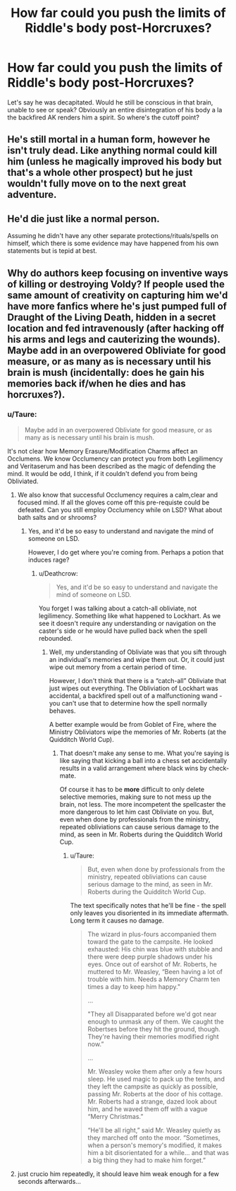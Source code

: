 #+TITLE: How far could you push the limits of Riddle's body post-Horcruxes?

* How far could you push the limits of Riddle's body post-Horcruxes?
:PROPERTIES:
:Author: Gigadweeb
:Score: 3
:DateUnix: 1531676613.0
:DateShort: 2018-Jul-15
:FlairText: Discussion
:END:
Let's say he was decapitated. Would he still be conscious in that brain, unable to see or speak? Obviously an entire disintegration of his body a la the backfired AK renders him a spirit. So where's the cutoff point?


** He's still mortal in a human form, however he isn't truly dead. Like anything normal could kill him (unless he magically improved his body but that's a whole other prospect) but he just wouldn't fully move on to the next great adventure.
:PROPERTIES:
:Author: ST_Jackson
:Score: 3
:DateUnix: 1531714402.0
:DateShort: 2018-Jul-16
:END:


** He'd die just like a normal person.

Assuming he didn't have any other separate protections/rituals/spells on himself, which there is some evidence may have happened from his own statements but is tepid at best.
:PROPERTIES:
:Author: XeshTrill
:Score: 2
:DateUnix: 1531679139.0
:DateShort: 2018-Jul-15
:END:


** Why do authors keep focusing on inventive ways of killing or destroying Voldy? If people used the same amount of creativity on capturing him we'd have more fanfics where he's just pumped full of Draught of the Living Death, hidden in a secret location and fed intravenously (after hacking off his arms and legs and cauterizing the wounds). Maybe add in an overpowered Obliviate for good measure, or as many as is necessary until his brain is mush (incidentally: does he gain his memories back if/when he dies and has horcruxes?).
:PROPERTIES:
:Author: Deathcrow
:Score: 2
:DateUnix: 1531679906.0
:DateShort: 2018-Jul-15
:END:

*** u/Taure:
#+begin_quote
  Maybe add in an overpowered Obliviate for good measure, or as many as is necessary until his brain is mush.
#+end_quote

It's not clear how Memory Erasure/Modification Charms affect an Occlumens. We know Occlumency can protect you from both Legilimency and Veritaserum and has been described as the magic of defending the mind. It would be odd, I think, if it couldn't defend you from being Obliviated.
:PROPERTIES:
:Author: Taure
:Score: 8
:DateUnix: 1531682957.0
:DateShort: 2018-Jul-15
:END:

**** We also know that successful Occlumency requires a calm,clear and focused mind. If all the gloves come off this pre-requiste could be defeated. Can you still employ Occlumency while on LSD? What about bath salts and or shrooms?
:PROPERTIES:
:Author: Deathcrow
:Score: 2
:DateUnix: 1531683597.0
:DateShort: 2018-Jul-16
:END:

***** Yes, and it'd be so easy to understand and navigate the mind of someone on LSD.

However, I do get where you're coming from. Perhaps a potion that induces rage?
:PROPERTIES:
:Author: Cherry_Skies
:Score: 1
:DateUnix: 1531689005.0
:DateShort: 2018-Jul-16
:END:

****** u/Deathcrow:
#+begin_quote
  Yes, and it'd be so easy to understand and navigate the mind of someone on LSD.
#+end_quote

You forget I was talking about a catch-all obliviate, not legilimency. Something like what happened to Lockhart. As we see it doesn't require any understanding or navigation on the caster's side or he would have pulled back when the spell rebounded.
:PROPERTIES:
:Author: Deathcrow
:Score: 1
:DateUnix: 1531689215.0
:DateShort: 2018-Jul-16
:END:

******* Well, my understanding of Obliviate was that you sift through an individual's memories and wipe them out. Or, it could just wipe out memory from a certain period of time.

However, I don't think that there is a “catch-all” Obliviate that just wipes out everything. The Obliviation of Lockhart was accidental, a backfired spell out of a malfunctioning wand - you can't use that to determine how the spell normally behaves.

A better example would be from Goblet of Fire, where the Ministry Obliviators wipe the memories of Mr. Roberts (at the Quidditch World Cup).
:PROPERTIES:
:Author: Cherry_Skies
:Score: 1
:DateUnix: 1531691223.0
:DateShort: 2018-Jul-16
:END:

******** That doesn't make any sense to me. What you're saying is like saying that kicking a ball into a chess set accidentally results in a valid arrangement where black wins by check-mate.

Of course it has to be *more* difficult to only delete selective memories, making sure to not mess up the brain, not less. The more incompetent the spellcaster the more dangerous to let him cast Obliviate on you. But, even when done by professionals from the ministry, repeated obliviations can cause serious damage to the mind, as seen in Mr. Roberts during the Quidditch World Cup.
:PROPERTIES:
:Author: Deathcrow
:Score: 3
:DateUnix: 1531691748.0
:DateShort: 2018-Jul-16
:END:

********* u/Taure:
#+begin_quote
  But, even when done by professionals from the ministry, repeated obliviations can cause serious damage to the mind, as seen in Mr. Roberts during the Quidditch World Cup.
#+end_quote

The text specifically notes that he'll be fine - the spell only leaves you disoriented in its immediate aftermath. Long term it causes no damage.

#+begin_quote
  The wizard in plus-fours accompanied them toward the gate to the campsite. He looked exhausted: His chin was blue with stubble and there were deep purple shadows under his eyes. Once out of earshot of Mr. Roberts, he muttered to Mr. Weasley, “Been having a lot of trouble with him. Needs a Memory Charm ten times a day to keep him happy."

  ...

  "They all Disapparated before we'd got near enough to unmask any of them. We caught the Robertses before they hit the ground, though. They're having their memories modified right now.”

  ...

  Mr. Weasley woke them after only a few hours sleep. He used magic to pack up the tents, and they left the campsite as quickly as possible, passing Mr. Roberts at the door of his cottage. Mr. Roberts had a strange, dazed look about him, and he waved them off with a vague “Merry Christmas.”

  “He'll be all right,” said Mr. Weasley quietly as they marched off onto the moor. “Sometimes, when a person's memory's modified, it makes him a bit disorientated for a while... and that was a big thing they had to make him forget.”
#+end_quote
:PROPERTIES:
:Author: Taure
:Score: 2
:DateUnix: 1531725955.0
:DateShort: 2018-Jul-16
:END:


**** just crucio him repeatedly, it should leave him weak enough for a few seconds afterwards...
:PROPERTIES:
:Author: how_to_choose_a_name
:Score: 1
:DateUnix: 1532348827.0
:DateShort: 2018-Jul-23
:END:

